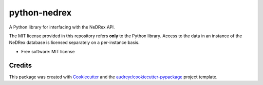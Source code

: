 =============
python-nedrex
=============


.. image:: https://img.shields.io/pypi/v/python_nedrex.svg
        :target: https://pypi.python.org/pypi/python_nedrex

.. .. image:: https://img.shields.io/travis/james-skelton/python_nedrex.svg
..         :target: https://travis-ci.com/james-skelton/python_nedrex

.. .. image:: https://readthedocs.org/projects/python-nedrex/badge/?version=latest
..         :target: https://python-nedrex.readthedocs.io/en/latest/?version=latest
..         :alt: Documentation Status


A Python library for interfacing with the NeDRex API.

The MIT license provided in this repository refers **only** to the Python library.
Access to the data in an instance of the NeDRex database is licensed separately on a per-instance basis.

* Free software: MIT license
.. * Documentation: https://docs.google.com/document/d/1nUngfKSXkqPi_EPaD9d1w3M0SVAuhj6PY4tRMgA8RMk/edit?usp=sharing
.. * Documentation: https://python-nedrex.readthedocs.io.


Credits
-------

This package was created with Cookiecutter_ and the `audreyr/cookiecutter-pypackage`_ project template.

.. _Cookiecutter: https://github.com/audreyr/cookiecutter
.. _`audreyr/cookiecutter-pypackage`: https://github.com/audreyr/cookiecutter-pypackage
